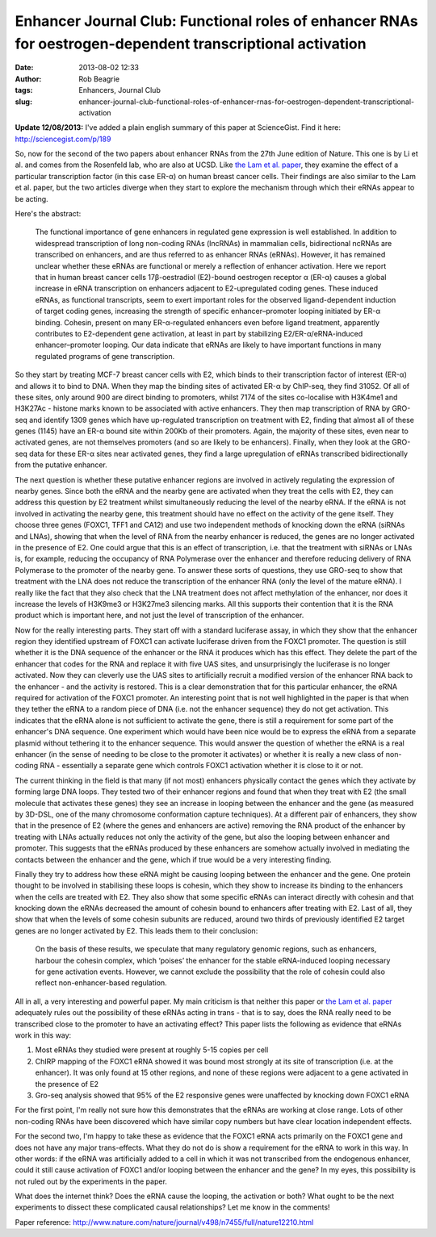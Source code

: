 Enhancer Journal Club: Functional roles of enhancer RNAs for oestrogen-dependent transcriptional activation
###########################################################################################################
:date: 2013-08-02 12:33
:author: Rob Beagrie
:tags: Enhancers, Journal Club
:slug: enhancer-journal-club-functional-roles-of-enhancer-rnas-for-oestrogen-dependent-transcriptional-activation

**Update 12/08/2013:** I've added a plain english summary of this paper
at ScienceGist. Find it here: http://sciencegist.com/p/189

So, now for the second of the two papers about enhancer RNAs from the
27th June edition of Nature. This one is by Li et al. and comes from the
Rosenfeld lab, who are also at UCSD. Like `the Lam et al. paper`_, they
examine the effect of a particular transcription factor (in this case
ER-α) on human breast cancer cells. Their findings are also similar to
the Lam et al. paper, but the two articles diverge when they start to
explore the mechanism through which their eRNAs appear to be acting.

Here's the abstract:

    The functional importance of gene enhancers in regulated gene
    expression is well established. In addition to widespread
    transcription of long non-coding RNAs (lncRNAs) in mammalian cells,
    bidirectional ncRNAs are transcribed on enhancers, and are thus
    referred to as enhancer RNAs (eRNAs). However, it has remained
    unclear whether these eRNAs are functional or merely a reflection of
    enhancer activation. Here we report that in human breast cancer
    cells 17β-oestradiol (E2)-bound oestrogen receptor α (ER-α) causes a
    global increase in eRNA transcription on enhancers adjacent to
    E2-upregulated coding genes. These induced eRNAs, as functional
    transcripts, seem to exert important roles for the observed
    ligand-dependent induction of target coding genes, increasing the
    strength of specific enhancer–promoter looping initiated by ER-α
    binding. Cohesin, present on many ER-α-regulated enhancers even
    before ligand treatment, apparently contributes to E2-dependent gene
    activation, at least in part by stabilizing E2/ER-α/eRNA-induced
    enhancer–promoter looping. Our data indicate that eRNAs are likely
    to have important functions in many regulated programs of gene
    transcription.

So they start by treating MCF-7 breast cancer cells with E2, which binds
to their transcription factor of interest (ER-α) and allows it to bind
to DNA. When they map the binding sites of activated ER-α by ChIP-seq,
they find 31052. Of all of these sites, only around 900 are direct
binding to promoters, whilst 7174 of the sites co-localise with H3K4me1
and H3K27Ac - histone marks known to be associated with active
enhancers. They then map transcription of RNA by GRO-seq and identify
1309 genes which have up-regulated transcription on treatment with E2,
finding that almost all of these genes (1145) have an ER-α bound site
within 200Kb of their promoters. Again, the majority of these sites,
even near to activated genes, are not themselves promoters (and so are
likely to be enhancers). Finally, when they look at the GRO-seq data for
these ER-α sites near activated genes, they find a large upregulation of
eRNAs transcribed bidirectionally from the putative enhancer.

The next question is whether these putative enhancer regions are
involved in actively regulating the expression of nearby genes. Since
both the eRNA and the nearby gene are activated when they treat the
cells with E2, they can address this question by E2 treatment whilst
simultaneously reducing the level of the nearby eRNA. If the eRNA is not
involved in activating the nearby gene, this treatment should have no
effect on the activity of the gene itself. They choose three genes
(FOXC1, TFF1 and CA12) and use two independent methods of knocking down
the eRNA (siRNAs and LNAs), showing that when the level of RNA from the
nearby enhancer is reduced, the genes are no longer activated in the
presence of E2. One could argue that this is an effect of transcription,
i.e. that the treatment with siRNAs or LNAs is, for example, reducing
the occupancy of RNA Polymerase over the enhancer and therefore reducing
delivery of RNA Polymerase to the promoter of the nearby gene. To answer
these sorts of questions, they use GRO-seq to show that treatment with
the LNA does not reduce the transcription of the enhancer RNA (only the
level of the mature eRNA). I really like the fact that they also check
that the LNA treatment does not affect methylation of the enhancer, nor
does it increase the levels of H3K9me3 or H3K27me3 silencing marks. All
this supports their contention that it is the RNA product which is
important here, and not just the level of transcription of the enhancer.

Now for the really interesting parts. They start off with a standard
luciferase assay, in which they show that the enhancer region they
identified upstream of FOXC1 can activate luciferase driven from the
FOXC1 promoter. The question is still whether it is the DNA sequence of
the enhancer or the RNA it produces which has this effect. They delete
the part of the enhancer that codes for the RNA and replace it with five
UAS sites, and unsurprisingly the luciferase is no longer activated. Now
they can cleverly use the UAS sites to artificially recruit a modified
version of the enhancer RNA back to the enhancer - and the activity is
restored. This is a clear demonstration that for this particular
enhancer, the eRNA required for activation of the FOXC1 promoter. An
interesting point that is not well highlighted in the paper is that when
they tether the eRNA to a random piece of DNA (i.e. not the enhancer
sequence) they do not get activation. This indicates that the eRNA alone
is not sufficient to activate the gene, there is still a requirement for
some part of the enhancer's DNA sequence. One experiment which would
have been nice would be to express the eRNA from a separate plasmid
without tethering it to the enhancer sequence. This would answer the
question of whether the eRNA is a real enhancer (in the sense of needing
to be close to the promoter it activates) or whether it is really a new
class of non-coding RNA - essentially a separate gene which controls
FOXC1 activation whether it is close to it or not.

The current thinking in the field is that many (if not most) enhancers
physically contact the genes which they activate by forming large DNA
loops. They tested two of their enhancer regions and found that when
they treat with E2 (the small molecule that activates these genes) they
see an increase in looping between the enhancer and the gene (as
measured by 3D-DSL, one of the many chromosome conformation capture
techniques). At a different pair of enhancers, they show that in the
presence of E2 (where the genes and enhancers are active) removing the
RNA product of the enhancer by treating with LNAs actually reduces not
only the activity of the gene, but also the looping between enhancer and
promoter. This suggests that the eRNAs produced by these enhancers are
somehow actually involved in mediating the contacts between the enhancer
and the gene, which if true would be a very interesting finding.

Finally they try to address how these eRNA might be causing looping
between the enhancer and the gene. One protein thought to be involved in
stabilising these loops is cohesin, which they show to increase its
binding to the enhancers when the cells are treated with E2. They also
show that some specific eRNAs can interact directly with cohesin and
that knocking down the eRNAs decreased the amount of cohesin bound to
enhancers after treating with E2. Last of all, they show that when the
levels of some cohesin subunits are reduced, around two thirds of
previously identified E2 target genes are no longer activated by E2.
This leads them to their conclusion:

    On the basis of these results, we speculate that many regulatory
    genomic regions, such as enhancers, harbour the cohesin complex,
    which ‘poises’ the enhancer for the stable eRNA-induced looping
    necessary for gene activation events. However, we cannot exclude the
    possibility that the role of cohesin could also reflect
    non-enhancer-based regulation.

All in all, a very interesting and powerful paper. My main criticism is
that neither this paper or `the Lam et al. paper`_ adequately rules out
the possibility of these eRNAs acting in trans - that is to say, does
the RNA really need to be transcribed close to the promoter to have an
activating effect? This paper lists the following as evidence that eRNAs
work in this way:

#. Most eRNAs they studied were present at roughly 5-15 copies per cell
#. ChIRP mapping of the FOXC1 eRNA showed it was bound most strongly at
   its site of transcription (i.e. at the enhancer). It was only found
   at 15 other regions, and none of these regions were adjacent to a
   gene activated in the presence of E2
#. Gro-seq analysis showed that 95% of the E2 responsive genes were
   unaffected by knocking down FOXC1 eRNA

For the first point, I'm really not sure how this demonstrates that the
eRNAs are working at close range. Lots of other non-coding RNAs have
been discovered which have similar copy numbers but have clear location
independent effects.

For the second two, I'm happy to take these as evidence that the FOXC1
eRNA acts primarily on the FOXC1 gene and does not have any major
trans-effects. What they do not do is show a requirement for the eRNA to
work in this way. In other words: if the eRNA was artificially added to
a cell in which it was not transcribed from the endogenous enhancer,
could it still cause activation of FOXC1 and/or looping between the
enhancer and the gene? In my eyes, this possibility is not ruled out by
the experiments in the paper.

What does the internet think? Does the eRNA cause the looping, the
activation or both? What ought to be the next experiments to dissect
these complicated causal relationships? Let me know in the comments!

Paper reference:
http://www.nature.com/nature/journal/v498/n7455/full/nature12210.html

.. _the Lam et al. paper: http://blog.rob.beagrie.com/2013/07/11/enhancer-journal-club-rev-erbs-repress-macrophage-gene-expression-by-inhibiting-enhancer-directed-transcription/
